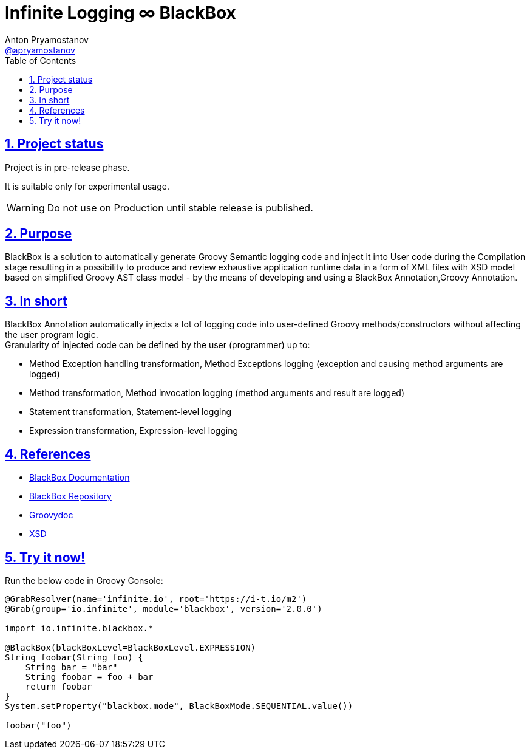 = Infinite Logging ∞ BlackBox
Anton Pryamostanov <https://github.com/apryamostanov[@apryamostanov]>
:description: BlackBox is a solution to automatically generate Groovy Semantic logging code and inject it into User code during the Compilation stage resulting in a possibility to produce and review exhaustive application runtime data in a form of XML files with XSD model based on simplified Groovy AST class model - by the means of developing and using a BlackBox Annotation,Groovy Annotation.
:keywords: Groovy, AST, annotation, transformation, logging, code injection, semantic logging
:page-description: {description}
:page-keywords: {keywords}
:page-layout: docs
ifndef::env-site[]
:toc:
:toclevels: 2
:icons: font
:idprefix:
:idseparator: -
:sectanchors:
:sectlinks:
:source-highlighter: highlightjs
endif::[]
:experimental:
:mdash: &#8212;
:language: asciidoc
:source-language: {language}
:table-caption!:
:example-caption!:
:figure-caption!:
:imagesdir: ../images
:includedir: _includes
:source-highlighter: Coderay coderay
:sectnums:
:sectnumlevels: 10
// Refs
:blackbox-blueprint: https://github.com/INFINITE-TECHNOLOGY/BLACKBOX/wiki/Blueprint
:blackbox-code: https://github.com/INFINITE-TECHNOLOGY/BLACKBOX

////
TODO:

////

== Project status

Project is in pre-release phase.

It is suitable only for experimental usage.

WARNING: Do not use on Production until stable release is published.

== Purpose
{description}

== In short
BlackBox Annotation automatically injects a lot of logging code into user-defined Groovy methods/constructors without affecting the user program logic. +
Granularity of injected code can be defined by the user (programmer) up to:

* Method Exception handling transformation, Method Exceptions logging (exception and causing method arguments are logged)
* Method transformation, Method invocation logging (method arguments and result are logged)
* Statement transformation, Statement-level logging
* Expression transformation, Expression-level logging

== References

* https://github.com/INFINITE-TECHNOLOGY/BLACKBOX/wiki[BlackBox Documentation]
* https://github.com/INFINITE-TECHNOLOGY/BLACKBOX/[BlackBox Repository]
* https://i-t.io/BlackBox/groovydoc/2_0_x/[Groovydoc]
* https://i-t.io/BlackBox/xsd/2_x_x/BlackBox.xsd[XSD]

== Try it now!

Run the below code in Groovy Console:

[source,groovy]
----
@GrabResolver(name='infinite.io', root='https://i-t.io/m2') 
@Grab(group='io.infinite', module='blackbox', version='2.0.0')

import io.infinite.blackbox.*

@BlackBox(blackBoxLevel=BlackBoxLevel.EXPRESSION)
String foobar(String foo) {
    String bar = "bar"
    String foobar = foo + bar
    return foobar
}
System.setProperty("blackbox.mode", BlackBoxMode.SEQUENTIAL.value())

foobar("foo")
----
